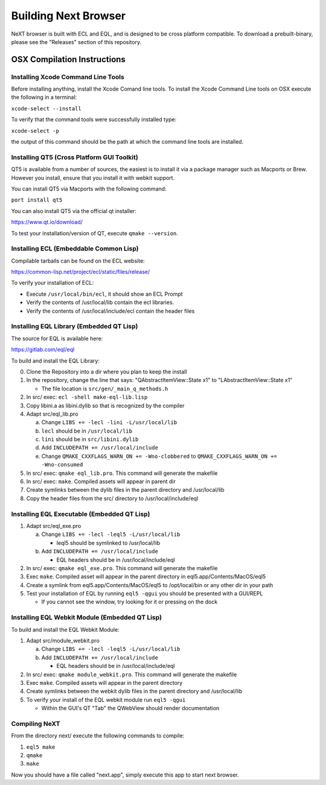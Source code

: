 Building Next Browser
========================================================================
NeXT browser is built with ECL and EQL, and is designed to be cross
platform compatible. To download a prebuilt-binary, please see the
"Releases" section of this repository.

OSX Compilation Instructions
------------------------------------------------------------------------
Installing Xcode Command Line Tools
~~~~~~~~~~~~~~~~~~~~~~~~~~~~~~~~~~~~~~~~~~~~~~~~~~~~~~~~~~~~~~~~~~~~~~~~
Before installing anything, install the Xcode Comand line tools. To
install the Xcode Command Line tools on OSX execute the following in a
terminal:

``xcode-select --install``

To verify that the command tools were successfully installed type:

``xcode-select -p``

the output of this command should be the path at which the command
line tools are installed.

Installing QT5 (Cross Platform GUI Toolkit)
~~~~~~~~~~~~~~~~~~~~~~~~~~~~~~~~~~~~~~~~~~~~~~~~~~~~~~~~~~~~~~~~~~~~~~~~
QT5 is available from a number of sources, the easiest is to install it
via a package manager such as Macports or Brew. However you install,
ensure that you install it with webkit support.

You can install QT5 via Macports with the following command:

``port install qt5``

You can also install QT5 via the official qt installer:

https://www.qt.io/download/

To test your installation/version of QT, execute ``qmake --version``.

Installing ECL (Embeddable Common Lisp)
~~~~~~~~~~~~~~~~~~~~~~~~~~~~~~~~~~~~~~~~~~~~~~~~~~~~~~~~~~~~~~~~~~~~~~~~
Compilable tarballs can be found on the ECL website:

https://common-lisp.net/project/ecl/static/files/release/

To verify your installation of ECL:

- Execute ``/usr/local/bin/ecl``, it should show an ECL Prompt
- Verify the contents of /usr/local/lib contain the ecl libraries.
- Verify the contents of /usr/local/include/ecl contain the header files

Installing EQL Library (Embedded QT Lisp)
~~~~~~~~~~~~~~~~~~~~~~~~~~~~~~~~~~~~~~~~~~~~~~~~~~~~~~~~~~~~~~~~~~~~~~~~
The source for EQL is available here:

https://gitlab.com/eql/eql

To build and install the EQL Library:

0. Clone the Repository into a dir where you plan to keep the install
1. In the repository, change the line that says: "QAbstractItemView::State x1" to "LAbstractItemView::State x1"

   - The file location is ``src/gen/_main_q_methods.h``

2. In src/ exec: ``ecl -shell make-eql-lib.lisp``
3. Copy libini.a as libini.dylib so that is recognized by the compiler
4. Adapt src/eql_lib.pro

   a. Change ``LIBS += -lecl -lini -L/usr/local/lib``
   b. ``lecl`` should be in ``/usr/local/lib``
   c. ``lini`` should be in ``src/libini.dylib``
   d. Add ``INCLUDEPATH += /usr/local/include``
   e. Change ``QMAKE_CXXFLAGS_WARN_ON += -Wno-clobbered`` to ``QMAKE_CXXFLAGS_WARN_ON += -Wno-consumed``

5. In src/ exec: ``qmake eql_lib.pro``. This command will generate the makefile
6. In src/ exec: ``make``. Compiled assets will appear in parent dir
7. Create symlinks between the dylib files in the parent directory and /usr/local/lib
8. Copy the header files from the src/ directory to /usr/local/include/eql

Installing EQL Executable (Embedded QT Lisp)
~~~~~~~~~~~~~~~~~~~~~~~~~~~~~~~~~~~~~~~~~~~~~~~~~~~~~~~~~~~~~~~~~~~~~~~~
1. Adapt src/eql_exe.pro

   a. Change ``LIBS += -lecl -leql5 -L/usr/local/lib``

      - leql5 should be symlinked to /usr/local/lib

   b. Add ``INCLUDEPATH += /usr/local/include``

      - EQL headers should be in /usr/local/include/eql

2. In src/ exec: ``qmake eql_exe.pro``. This command will generate the makefile
3. Exec ``make``. Compiled asset will appear in the parent directory in eql5.app/Contents/MacOS/eql5
4. Create a symlink from eql5.app/Contents/MacOS/eql5 to /opt/local/bin or any other dir in your path
5. Test your installation of EQL by running ``eql5 -qgui`` you should be presented with a GUI/REPL

   - If you cannot see the window, try looking for it or pressing on the dock

Installing EQL Webkit Module (Embedded QT Lisp)
~~~~~~~~~~~~~~~~~~~~~~~~~~~~~~~~~~~~~~~~~~~~~~~~~~~~~~~~~~~~~~~~~~~~~~~~
To build and install the EQL Webkit Module:

1. Adapt src/module_webkit.pro

   a. Change ``LIBS += -lecl -leql5 -L/usr/local/lib``

   b. Add ``INCLUDEPATH += /usr/local/include``

      - EQL headers should be in /usr/local/include/eql

2. In src/ exec: ``qmake module_webkit.pro``. This command will generate the makefile
3. Exec ``make``. Compiled assets will appear in the parent directory
4. Create symlinks between the webkit dylib files in the parent directory and /usr/local/lib
5. To verify your install of the EQL webkit module run ``eql5 -qgui``
   
   - Within the GUI's QT "Tab" the QWebView should render documentation

Compiling NeXT
~~~~~~~~~~~~~~~~~~~~~~~~~~~~~~~~~~~~~~~~~~~~~~~~~~~~~~~~~~~~~~~~~~~~~~~~
From the directory next/ execute the following commands to compile:

1. ``eql5 make``
2. ``qmake``
3. ``make``

Now you should have a file called "next.app", simply execute this app to
start next browser.

